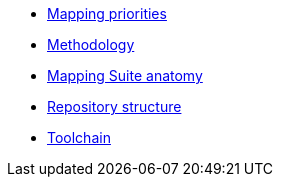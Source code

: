 * xref:mapping-priorities.adoc[Mapping priorities]
* xref:methodology.adoc[Methodology]
* xref:mapping-suite-structure.adoc[Mapping Suite anatomy]
* xref:repository-structure.adoc[Repository structure]
* xref:cli-toolchain.adoc[Toolchain]